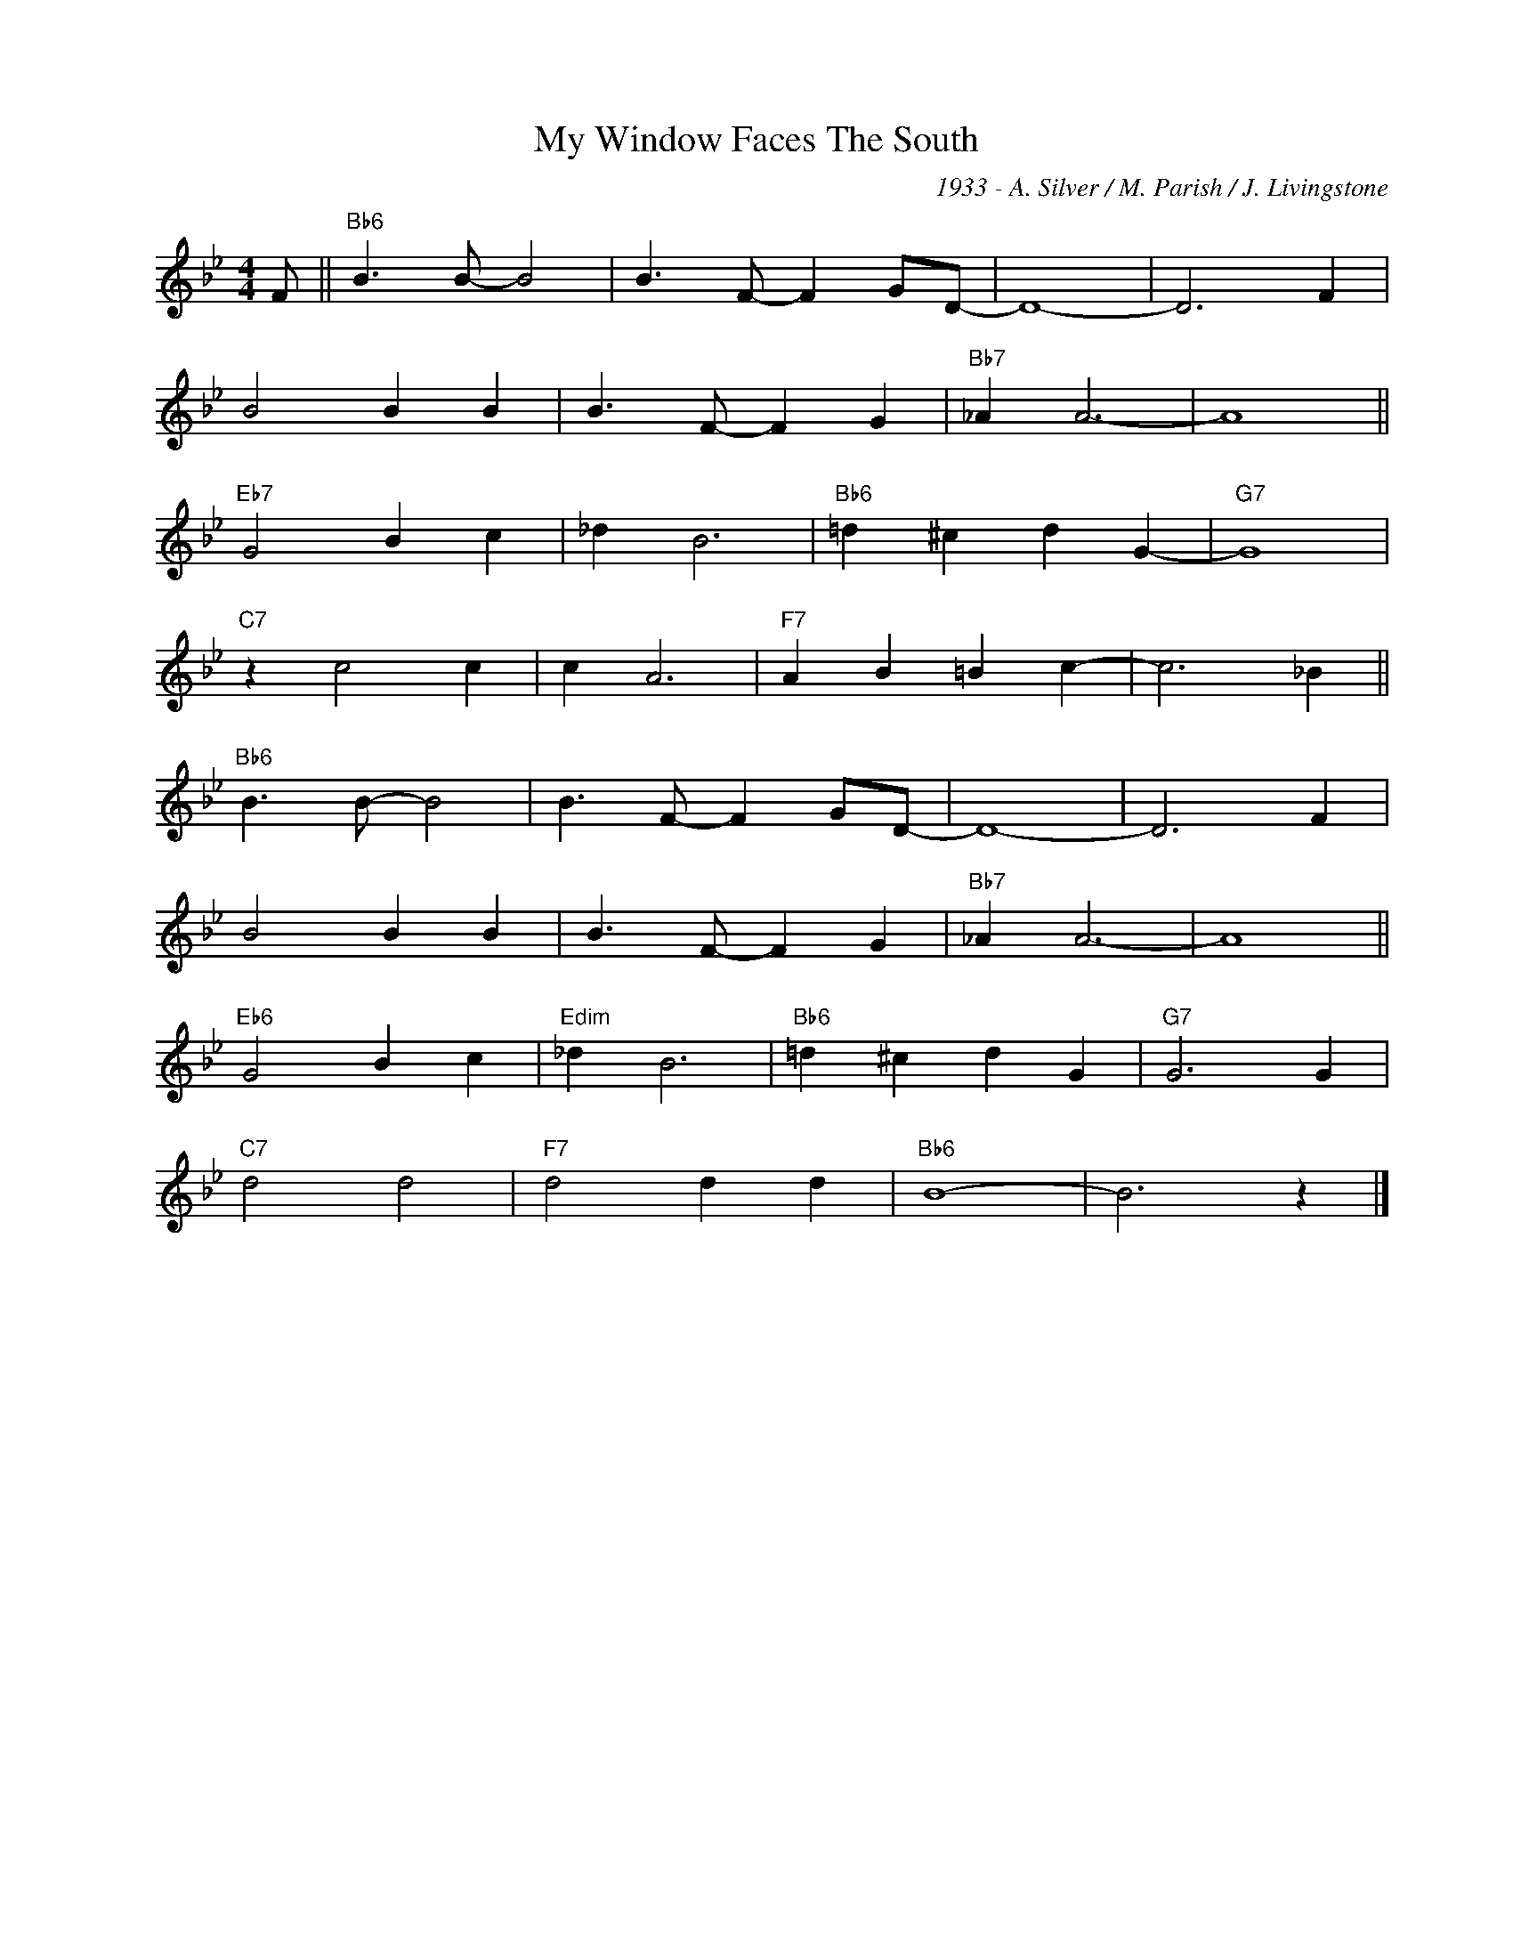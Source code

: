 X:1
T:My Window Faces The South
C:1933 - A. Silver / M. Parish / J. Livingstone
Z:www.realbook.site
L:1/4
M:4/4
I:linebreak $
K:Bb
V:1 treble nm=" " snm=" "
V:1
 F/ ||"Bb6" B3/2 B/- B2 | B3/2 F/- F G/D/- | D4- | D3 F |$ B2 B B | B3/2 F/- F G |"Bb7" _A A3- | %8
 A4 ||$"Eb7" G2 B c | _d B3 |"Bb6" =d ^c d G- |"G7" G4 |$"C7" z c2 c | c A3 |"F7" A B =B c- | %16
 c3 _B ||$"Bb6" B3/2 B/- B2 | B3/2 F/- F G/D/- | D4- | D3 F |$ B2 B B | B3/2 F/- F G | %23
"Bb7" _A A3- | A4 ||$"Eb6" G2 B c |"Edim" _d B3 |"Bb6" =d ^c d G |"G7" G3 G |$"C7" d2 d2 | %30
"F7" d2 d d |"Bb6" B4- | B3 z |] %33

